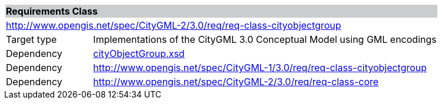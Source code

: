 [[city-object-group-requirements-class]]
[cols="1,4",width="100%"]
|===
2+|*Requirements Class* {set:cellbgcolor:#CACCCE}
2+|http://www.opengis.net/spec/CityGML-2/3.0/req/req-class-cityobjectgroup {set:cellbgcolor:#FFFFFF}
|Target type |Implementations of the CityGML 3.0 Conceptual Model using GML encodings
|Dependency |http://schemas.opengis.net/citygml/cityobjectgroup/3.0/cityObjectGroup.xsd[cityObjectGroup.xsd^]
|Dependency |http://www.opengis.net/spec/CityGML-1/3.0/req/req-class-cityobjectgroup
|Dependency |http://www.opengis.net/spec/CityGML-2/3.0/req/req-class-core
|===
